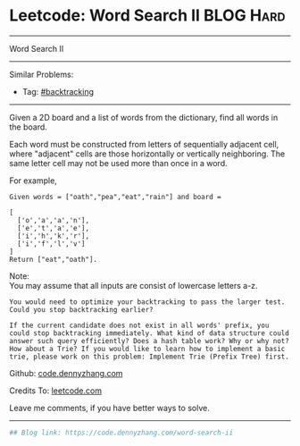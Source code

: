 * Leetcode: Word Search II                                       :BLOG:Hard:
#+STARTUP: showeverything
#+OPTIONS: toc:nil \n:t ^:nil creator:nil d:nil
:PROPERTIES:
:type:     misc
:END:
---------------------------------------------------------------------
Word Search II
---------------------------------------------------------------------
Similar Problems:
- Tag: [[https://code.dennyzhang.com/tag/backtracking][#backtracking]]
---------------------------------------------------------------------
Given a 2D board and a list of words from the dictionary, find all words in the board.

Each word must be constructed from letters of sequentially adjacent cell, where "adjacent" cells are those horizontally or vertically neighboring. The same letter cell may not be used more than once in a word.

For example,
#+BEGIN_EXAMPLE
Given words = ["oath","pea","eat","rain"] and board =

[
  ['o','a','a','n'],
  ['e','t','a','e'],
  ['i','h','k','r'],
  ['i','f','l','v']
]
Return ["eat","oath"].
#+END_EXAMPLE

Note:
You may assume that all inputs are consist of lowercase letters a-z.

#+BEGIN_EXAMPLE
You would need to optimize your backtracking to pass the larger test. Could you stop backtracking earlier?

If the current candidate does not exist in all words' prefix, you
could stop backtracking immediately. What kind of data structure could
answer such query efficiently? Does a hash table work? Why or why not?
How about a Trie? If you would like to learn how to implement a basic
trie, please work on this problem: Implement Trie (Prefix Tree) first.
#+END_EXAMPLE

Github: [[https://github.com/dennyzhang/code.dennyzhang.com/tree/master/problems/word-search-ii][code.dennyzhang.com]]

Credits To: [[https://leetcode.com/problems/word-search-ii/description/][leetcode.com]]

Leave me comments, if you have better ways to solve.
---------------------------------------------------------------------
#+BEGIN_SRC python
## Blog link: https://code.dennyzhang.com/word-search-ii

#+END_SRC

#+BEGIN_HTML
<div style="overflow: hidden;">
<div style="float: left; padding: 5px"> <a href="https://www.linkedin.com/in/dennyzhang001"><img src="https://www.dennyzhang.com/wp-content/uploads/sns/linkedin.png" alt="linkedin" /></a></div>
<div style="float: left; padding: 5px"><a href="https://github.com/dennyzhang"><img src="https://www.dennyzhang.com/wp-content/uploads/sns/github.png" alt="github" /></a></div>
<div style="float: left; padding: 5px"><a href="https://www.dennyzhang.com/slack" target="_blank" rel="nofollow"><img src="https://slack.dennyzhang.com/badge.svg" alt="slack"/></a></div>
</div>
#+END_HTML
